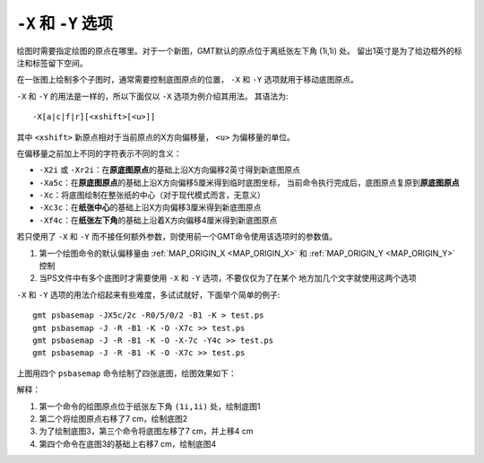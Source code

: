 ``-X`` 和 ``-Y`` 选项
=====================

绘图时需要指定绘图的原点在哪里。对于一个新图，GMT默认的原点位于离纸张左下角 (1i,1i) 处。
留出1英寸是为了给边框外的标注和标签留下空间。

在一张图上绘制多个子图时，通常需要控制底图原点的位置， ``-X`` 和 ``-Y``
选项就用于移动底图原点。

``-X`` 和 ``-Y`` 的用法是一样的，所以下面仅以 ``-X`` 选项为例介绍其用法。
其语法为::

    -X[a|c|f|r][<xshift>[<u>]]

其中 ``<xshift>`` 新原点相对于当前原点的X方向偏移量， ``<u>`` 为偏移量的单位。

在偏移量之前加上不同的字符表示不同的含义：

- ``-X2i`` 或 ``-Xr2i``\ ：在\ **原底图原点**\ 的基础上沿X方向偏移2英寸得到新底图原点
- ``-Xa5c``\ ：在\ **原底图原点**\ 的基础上沿X方向偏移5厘米得到临时底图坐标，
  当前命令执行完成后，底图原点复原到\ **原底图原点**
- ``-Xc``\ ：将底图绘制在整张纸的中心（对于现代模式而言，无意义）
- ``-Xc3c``\ ：在\ **纸张中心**\ 的基础上沿X方向偏移3厘米得到新底图原点
- ``-Xf4c``\ ：在\ **纸张左下角**\ 的基础上沿着X方向偏移4厘米得到新底图原点

若只使用了 ``-X`` 和 ``-Y`` 而不接任何额外参数，则使用前一个GMT命令使用该选项时的参数值。


#. 第一个绘图命令的默认偏移量由 :ref:`MAP_ORIGIN_X <MAP_ORIGIN_X>` 和
   :ref:`MAP_ORIGIN_Y <MAP_ORIGIN_Y>` 控制
#. 当PS文件中有多个底图时才需要使用 ``-X`` 和 ``-Y`` 选项，不要仅仅为了在某个
   地方加几个文字就使用这两个选项

``-X`` 和 ``-Y`` 选项的用法介绍起来有些难度，多试试就好，下面举个简单的例子::

    gmt psbasemap -JX5c/2c -R0/5/0/2 -B1 -K > test.ps
    gmt psbasemap -J -R -B1 -K -O -X7c >> test.ps
    gmt psbasemap -J -R -B1 -K -O -X-7c -Y4c >> test.ps
    gmt psbasemap -J -R -B1 -K -O -X7c >> test.ps

上图用四个 ``psbasemap`` 命令绘制了四张底图，绘图效果如下：

.. gmt-plot:: /scripts/GMT_-XY.sh
    :show-code: false
    :caption: ``-X`` 和 ``-Y`` 移动绘图原点

解释：

#. 第一个命令的绘图原点位于纸张左下角 ``(1i,1i)`` 处，绘制底图1
#. 第二个将绘图原点右移了7 cm，绘制底图2
#. 为了绘制底图3，第三个命令将底图左移了7 cm，并上移4 cm
#. 第四个命令在底图3的基础上右移7 cm，绘制底图4
